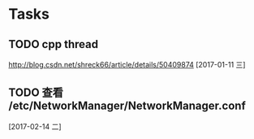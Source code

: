 * Tasks
** TODO  cpp thread
   [[http://blog.csdn.net/shreck66/article/details/50409874]]
   [2017-01-11 三]
** TODO 查看 /etc/NetworkManager/NetworkManager.conf
   [2017-02-14 二]
